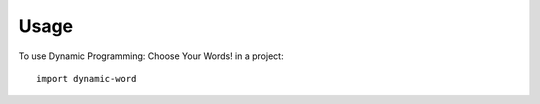=====
Usage
=====

To use Dynamic Programming: Choose Your Words! in a project::

    import dynamic-word
